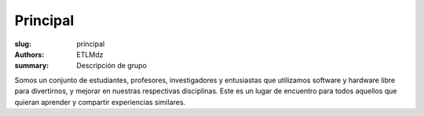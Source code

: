 Principal
#########

:slug: principal
:authors: ETLMdz
:summary: Descripción de grupo


Somos un conjunto de estudiantes, profesores, investigadores y entusiastas que utilizamos software y hardware libre para divertirnos, y mejorar en nuestras respectivas disciplinas. Este es un lugar de encuentro para todos aquellos que quieran aprender y compartir experiencias similares.

